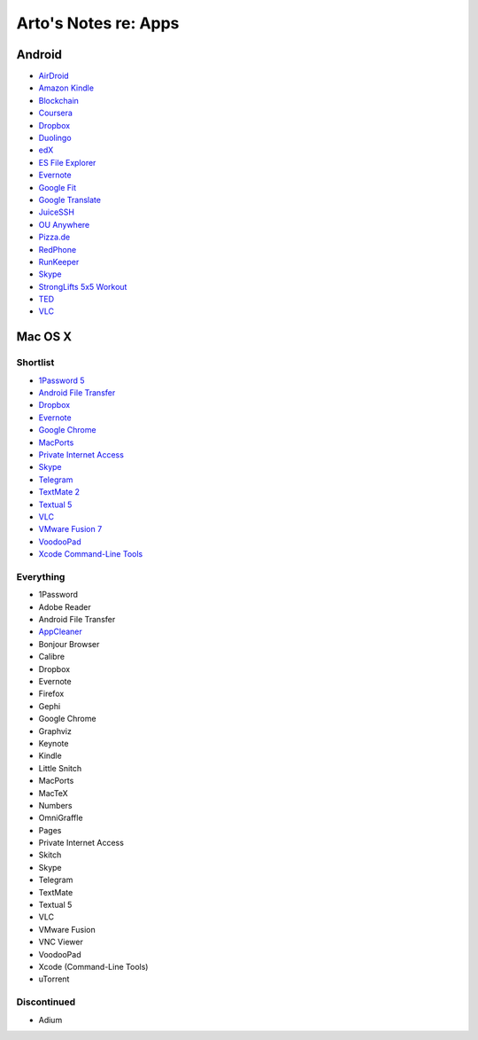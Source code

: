 *********************
Arto's Notes re: Apps
*********************

Android
=======

* `AirDroid
  <https://play.google.com/store/apps/details?id=com.sand.airdroidh&hl=en>`__
* `Amazon Kindle
  <https://play.google.com/store/apps/details?id=com.amazon.kindle&hl=en>`__
* `Blockchain
  <https://play.google.com/store/apps/details?id=piuk.blockchain.android&hl=en>`__
* `Coursera
  <https://play.google.com/store/apps/details?id=org.coursera.android&hl=en>`__
* `Dropbox
  <https://play.google.com/store/apps/details?id=com.dropbox.android&hl=en>`__
* `Duolingo
  <https://play.google.com/store/apps/details?id=com.duolingo&hl=en>`__
* `edX
  <https://play.google.com/store/apps/details?id=org.edx.mobile&hl=en>`__
* `ES File Explorer
  <https://play.google.com/store/apps/details?id=com.estrongs.android.pop&hl=en>`__
* `Evernote
  <https://play.google.com/store/apps/details?id=com.evernote&hl=en>`__
* `Google Fit
  <https://play.google.com/store/apps/details?id=com.google.android.apps.fitness&hl=en>`__
* `Google Translate
  <https://play.google.com/store/apps/details?id=com.google.android.apps.translate&hl=en>`__
* `JuiceSSH
  <https://play.google.com/store/apps/details?id=com.sonelli.juicessh&hl=en>`__
* `OU Anywhere
  <https://play.google.com/store/apps/details?id=uk.ac.open.ouanywhere&hl=en>`__
* `Pizza.de
  <https://play.google.com/store/apps/details?id=de.pizza&hl=en>`__
* `RedPhone
  <https://play.google.com/store/apps/details?id=org.thoughtcrime.redphone&hl=en>`__
* `RunKeeper
  <https://play.google.com/store/apps/details?id=com.fitnesskeeper.runkeeper.pro&hl=en>`__
* `Skype
  <https://play.google.com/store/apps/details?id=com.skype.raider&hl=en>`__
* `StrongLifts 5x5 Workout
  <https://play.google.com/store/apps/details?id=com.stronglifts.app&hl=en>`__
* `TED
  <https://play.google.com/store/apps/details?id=com.ted.android&hl=en>`__
* `VLC
  <https://play.google.com/store/apps/details?id=org.videolan.vlc.betav7neon&hl=en>`__

Mac OS X
========

Shortlist
---------

* `1Password 5 <https://agilebits.com/downloads>`__
* `Android File Transfer <https://www.android.com/filetransfer/>`__
* `Dropbox <https://www.dropbox.com/install?os=mac>`__
* `Evernote <https://evernote.com/download/>`__
* `Google Chrome <https://www.google.com/chrome/browser/desktop/>`__
* `MacPorts <https://www.macports.org/install.php>`__
* `Private Internet Access <https://www.privateinternetaccess.com/pages/client-support/>`__
* `Skype <https://www.skype.com/en/download-skype/skype-for-computer/>`__
* `Telegram <https://telegram.org/dl/osx>`__
* `TextMate 2 <https://macromates.com/download>`__
* `Textual 5 <https://www.codeux.com/textual/>`__
* `VLC <https://www.videolan.org/vlc/download-macosx.html>`__
* `VMware Fusion 7 <https://my.vmware.com/web/vmware/info?slug=desktop_end_user_computing/vmware_fusion/7_0>`__
* `VoodooPad <https://plausible.coop/voodoopad/>`__
* `Xcode Command-Line Tools <http://guide.macports.org/#installing.xcode>`__

Everything
----------

* 1Password
* Adobe Reader
* Android File Transfer
* `AppCleaner <https://freemacsoft.net/appcleaner/>`__
* Bonjour Browser
* Calibre
* Dropbox
* Evernote
* Firefox
* Gephi
* Google Chrome
* Graphviz
* Keynote
* Kindle
* Little Snitch
* MacPorts
* MacTeX
* Numbers
* OmniGraffle
* Pages
* Private Internet Access
* Skitch
* Skype
* Telegram
* TextMate
* Textual 5
* VLC
* VMware Fusion
* VNC Viewer
* VoodooPad
* Xcode (Command-Line Tools)
* uTorrent

Discontinued
------------

* Adium
